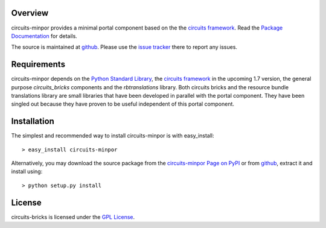 .. _Python Programming Language: http://www.python.org/
.. _Python Standard Library: http://docs.python.org/library/
.. _GPL License: http://www.opensource.org/licenses/gpl-license.php
.. _circuits framework: http://packages.python.org/circuits
.. _circuits-bricks: http://pypi.python.org/pypi/circuits-bricks
.. _rbtranslations: http://pypi.python.org/pypi/rbtranslations
.. _circuits-minpor Page on PyPI: http://pypi.python.org/pypi/circuits-minpor
.. _Package Documentation: http://packages.python.org/circuits-minpor
.. _github: https://github.com/mnlipp/Circuits-Minimal-Portal
.. _issue tracker: https://github.com/mnlipp/Circuits-Minimal-Portal/issues 

Overview
--------

circuits-minpor provides a minimal portal component based on the
the `circuits framework`_. Read the `Package Documentation`_
for details.

The source is maintained at `github`_. Please use the `issue tracker`_ 
there to report any issues.

Requirements
------------

circuits-minpor depends on the `Python Standard Library`_,
the `circuits framework`_ in the upcoming 1.7 version,
the general purpose `circuits_bricks` components and the
`rbtranslations` library. Both circuits bricks and the
resource bundle translations library are small libraries
that have been developed in parallel with the portal
component. They have been singled out because they have
proven to be useful independent of this portal component. 

Installation
------------

The simplest and recommended way to install circuits-minpor is with 
easy_install::

    > easy_install circuits-minpor

Alternatively, you may download the source package from the
`circuits-minpor Page on PyPI`_ or from `github`_, extract it 
and install using::

    > python setup.py install

License
-------

circuits-bricks is licensed under the `GPL License`_.

